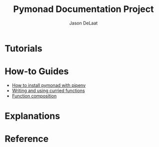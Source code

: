 #+TITLE: Pymonad Documentation Project
#+author: Jason DeLaat
#+email: jason.develops@gmail.com
* Tutorials
* How-to Guides
  - [[./how-to/install-pymonad-with-pipenv.org][How to install pymonad with pipenv]]
  - [[file:how-to/curried-functions.org][Writing and using curried functions]]
  - [[file:how-to/function-composition.org][Function composition]]
* Explanations
* Reference

